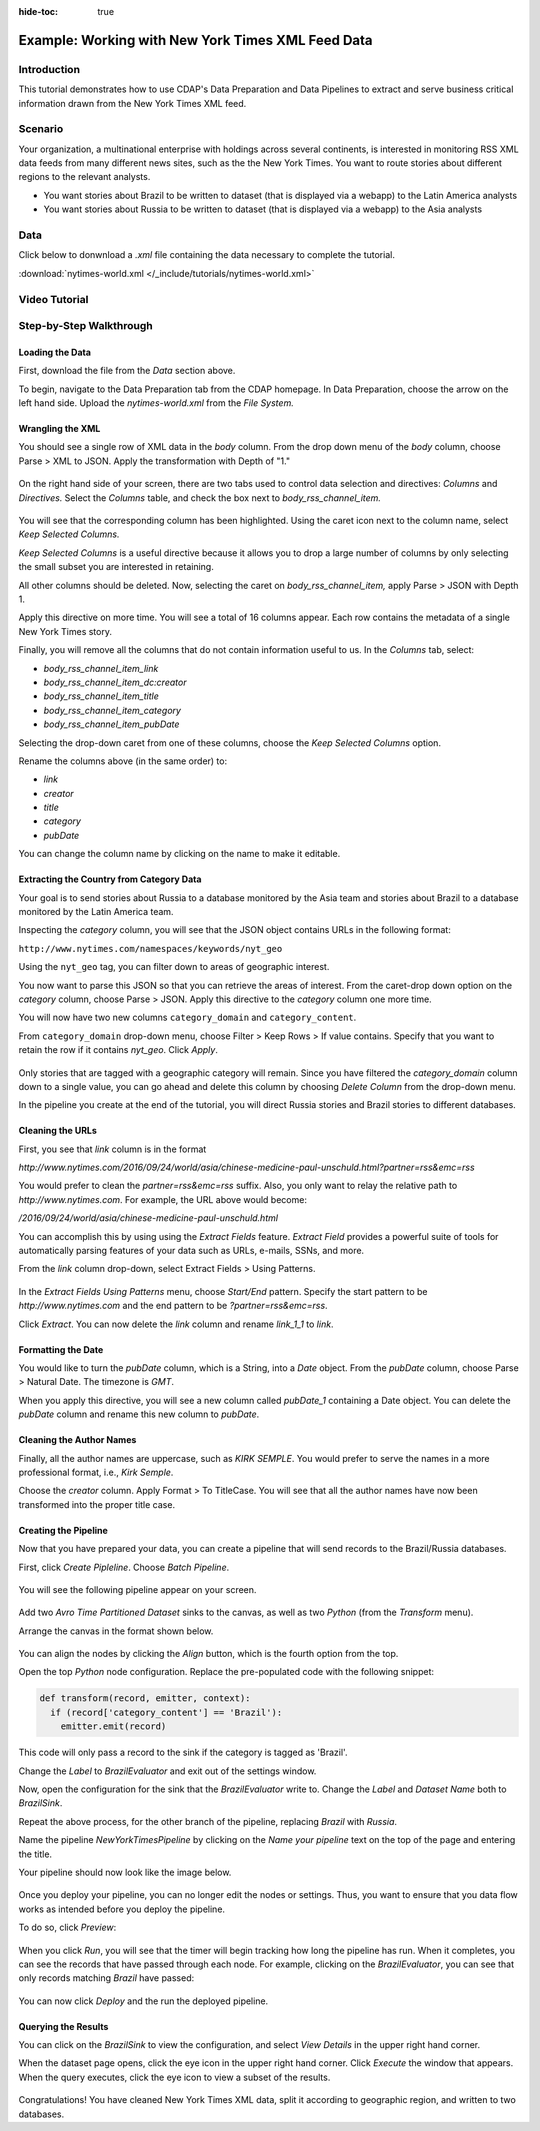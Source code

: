 .. meta::
    :author: Cask Data, Inc.
    :copyright: Copyright © 2017 Cask Data, Inc.
    :description: The CDAP User Guide: Getting Started

:hide-toc: true

==================================================
Example: Working with New York Times XML Feed Data
==================================================

Introduction
------------
This tutorial demonstrates how to use CDAP's Data Preparation and Data Pipelines to extract and serve business critical information drawn from the New York Times XML feed.

Scenario
---------
Your organization, a multinational enterprise with holdings across several continents, is interested in monitoring RSS XML data feeds from many different news sites, such as the the New York Times. You want to route stories about different regions to the relevant analysts.

- You want stories about Brazil to be written to dataset (that is displayed via a webapp) to the Latin America analysts

- You want stories about Russia to be written to dataset (that is displayed via a webapp) to the Asia analysts

Data
----
Click below to donwnload a `.xml` file containing the data necessary to complete the tutorial.

:download:`nytimes-world.xml </_include/tutorials/nytimes-world.xml>`

Video Tutorial
--------------

..  youtube:: e-5K4cxwGrc

Step-by-Step Walkthrough
------------------------

Loading the Data
~~~~~~~~~~~~~~~~
First, download the file from the `Data` section above.

To begin, navigate to the Data Preparation tab from the CDAP homepage. In Data Preparation, choose the arrow on the left hand side. Upload the `nytimes-world.xml` from the `File System.` 


Wrangling the XML
~~~~~~~~~~~~~~~~~
You should see a single row of XML data in the `body` column. From the drop down menu of the `body` column, choose Parse > XML to JSON. Apply the transformation with Depth of "1."

.. figure:: /_images/tutorials/nytimes/xmltojson.jpeg
  :figwidth: 100%
  :width: 500px
  :align: center
  :class: bordered-image

On the right hand side of your screen, there are two tabs used to control data selection and directives: `Columns` and `Directives.` Select the `Columns` table, and check the box next to `body_rss_channel_item.`

.. figure:: /_images/tutorials/nytimes/keep.jpeg
  :figwidth: 100%
  :width: 400px
  :align: center
  :class: bordered-image

You will see that the corresponding column has been highlighted. Using the caret icon next to the column name, select `Keep Selected Columns.`

`Keep Selected Columns` is a useful directive because it allows you to drop a large number of columns by only selecting the small subset you are interested in retaining.

All other columns should be deleted. Now, selecting the caret on `body_rss_channel_item,` apply Parse > JSON with Depth 1. 

Apply this directive on more time. You will see a total of 16 columns appear. Each row contains the metadata of a single New York Times story. 

Finally, you will remove all the columns that do not contain information useful to us. In the `Columns` tab, select:

- `body_rss_channel_item_link`
- `body_rss_channel_item_dc:creator`
- `body_rss_channel_item_title`
- `body_rss_channel_item_category`
- `body_rss_channel_item_pubDate`

Selecting the drop-down caret from one of these columns, choose the `Keep Selected Columns` option.

Rename the columns above (in the same order) to:

- `link`
- `creator`
- `title`
- `category`
- `pubDate`

You can change the column name by clicking on the name to make it editable.

.. figure:: /_images/tutorials/nytimes/prepared_data.jpeg
  :figwidth: 100%
  :width: 800px
  :align: center
  :class: bordered-image

Extracting the Country from Category Data
~~~~~~~~~~~~~~~~~~~~~~~~~~~~~~~~~~~~~~~~~
Your goal is to send stories about Russia to a database monitored by the Asia team and stories about Brazil to a database monitored by the Latin America team. 

Inspecting the `category` column, you will see that the JSON object contains URLs in the following format:

``http://www.nytimes.com/namespaces/keywords/nyt_geo``

Using the ``nyt_geo`` tag, you can filter down to areas of geographic interest.

You now want to parse this JSON so that you can retrieve the areas of interest. From the caret-drop down option on the `category` column, choose Parse > JSON. Apply this directive to the `category` column one more time.

You will now have two new columns ``category_domain`` and ``category_content``. 

From ``category_domain`` drop-down menu, choose Filter > Keep Rows > If value contains. Specify that you want to retain the row if it contains `nyt_geo`. Click `Apply`.

.. figure:: /_images/tutorials/nytimes/prepared_data.jpeg
  :figwidth: 100%
  :width: 800px
  :align: center
  :class: bordered-image

Only stories that are tagged with a geographic category will remain. Since you have filtered the `category_domain` column down to a single value, you can go ahead and delete this column by choosing `Delete Column` from the drop-down menu.

In the pipeline you create at the end of the tutorial, you will direct Russia stories and Brazil stories to different databases.

Cleaning the URLs
~~~~~~~~~~~~~~~~~
First, you see that `link` column is in the format 

`http://www.nytimes.com/2016/09/24/world/asia/chinese-medicine-paul-unschuld.html?partner=rss&emc=rss`

You would prefer to clean the `partner=rss&emc=rss` suffix. Also, you only want to relay the relative path to `http://www.nytimes.com`. For example, the URL above would become:

`/2016/09/24/world/asia/chinese-medicine-paul-unschuld.html`

You can accomplish this by using using the `Extract Fields` feature. `Extract Field` provides a powerful suite of tools for automatically parsing features of your data such as URLs, e-mails, SSNs, and more.

From the `link` column drop-down, select Extract Fields > Using Patterns.

.. figure:: /_images/tutorials/nytimes/pattern.jpeg
  :figwidth: 100%
  :width: 500px
  :align: center
  :class: bordered-image

In the `Extract Fields Using Patterns` menu, choose `Start/End` pattern. Specify the start pattern to be `http://www.nytimes.com` and the end pattern to be `?partner=rss&emc=rss`.

Click `Extract`. You can now delete the `link` column and rename `link_1_1` to `link`.

Formatting the Date
~~~~~~~~~~~~~~~~~~~
You would like to turn the `pubDate` column, which is a String, into a `Date` object. From the `pubDate` column, choose Parse > Natural Date. The timezone is `GMT`.

When you apply this directive, you will see a new column called `pubDate_1` containing a Date object. You can delete the `pubDate` column and rename this new column to `pubDate`.

Cleaning the Author Names
~~~~~~~~~~~~~~~~~~~~~~~~~
Finally, all the author names are uppercase, such as `KIRK SEMPLE`. You would prefer to serve the names in a more professional format, i.e.,  `Kirk Semple`. 

Choose the `creator` column. Apply Format > To TitleCase. You will see that all the author names have now been transformed into the proper title case.

.. figure:: /_images/tutorials/nytimes/titlecase.jpeg
  :figwidth: 100%
  :width: 500px
  :align: center
  :class: bordered-image

Creating the Pipeline
~~~~~~~~~~~~~~~~~~~~~
Now that you have prepared your data, you can create a pipeline that will send records to the Brazil/Russia databases. 

First, click `Create Pipleline`. Choose `Batch Pipeline`.

.. figure:: /_images/tutorials/nytimes/create_pipeline.jpeg
  :figwidth: 100%
  :width: 300px
  :align: center
  :class: bordered-image

You will see the following pipeline appear on your screen.

.. figure:: /_images/tutorials/nytimes/new_pipeline.jpeg
  :figwidth: 100%
  :width: 500px
  :align: center
  :class: bordered-image

Add two `Avro Time Partitioned Dataset` sinks to the canvas, as well as two `Python` (from the `Transform` menu).

Arrange the canvas in the format shown below.

.. figure:: /_images/tutorials/nytimes/format.jpeg
  :figwidth: 100%
  :width: 500px
  :align: center
  :class: bordered-image

You can align the nodes by clicking the `Align` button, which is the fourth option from the top.

Open the top `Python` node configuration. Replace the pre-populated code with the following snippet:

.. code-block:: python

  def transform(record, emitter, context):
    if (record['category_content'] == 'Brazil'):
      emitter.emit(record)


This code will only pass a record to the sink if the category is tagged as 'Brazil'.

Change the `Label` to `BrazilEvaluator` and exit out of the settings window.

Now, open the configuration for the sink that the `BrazilEvaluator` write to. Change the `Label` and `Dataset Name` both to `BrazilSink`.

Repeat the above process, for the other branch of the pipeline, replacing `Brazil` with `Russia`. 

Name the pipeline `NewYorkTimesPipeline` by clicking on the `Name your pipeline` text on the top of the page and entering the title.

Your pipeline should now look like the image below.

.. figure:: /_images/tutorials/nytimes/final.jpeg
  :figwidth: 100%
  :width: 500px
  :align: center
  :class: bordered-image

Once you deploy your pipeline, you can no longer edit the nodes or settings. Thus, you want to ensure that you data flow works as intended before you deploy the pipeline.

To do so, click `Preview`:

.. figure:: /_images/tutorials/nytimes/preview.jpeg
  :figwidth: 100%
  :width: 500px
  :align: center
  :class: bordered-image

When you click `Run`, you will see that the timer will begin tracking how long the pipeline has run. When it completes, you can see the records that have passed through each node. For example, clicking on the `BrazilEvaluator`, you can see that only records matching `Brazil` have passed:

.. figure:: /_images/tutorials/nytimes/brazil.jpeg
  :figwidth: 100%
  :width: 500px
  :align: center
  :class: bordered-image

You can now click `Deploy` and the run the deployed pipeline.

Querying the Results
~~~~~~~~~~~~~~~~~~~~
You can click on the `BrazilSink` to view the configuration, and select `View Details` in the upper right hand corner.

When the dataset page opens, click the eye icon in the upper right hand corner. Click `Execute` the window that appears. When the query executes, click the eye icon to view a subset of the results.

.. figure:: /_images/tutorials/nytimes/brazil_results.jpeg
  :figwidth: 100%
  :width: 500px
  :align: center
  :class: bordered-image

Congratulations! You have cleaned New York Times XML data, split it according to geographic region, and written to two databases. 
